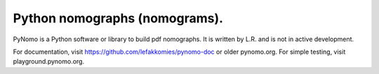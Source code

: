 Python nomographs (nomograms).
==============================

PyNomo is a Python software or library to build pdf nomographs. It is written by L.R. and is not in active development. 

For documentation, visit https://github.com/lefakkomies/pynomo-doc or older pynomo.org. For simple testing, visit playground.pynomo.org.
